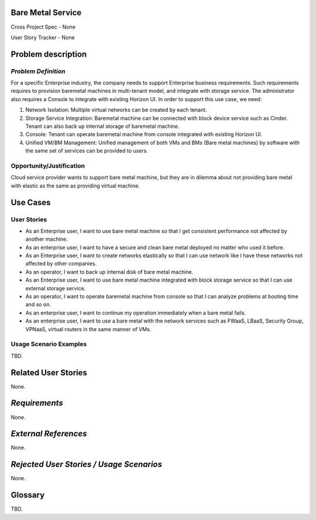 Bare Metal Service
==================

Cross Project Spec - None

User Story Tracker - None

Problem description
====================

*Problem Definition*
--------------------

For a specific Enterprise industry, the company needs to support Enterprise
business requirements. Such requirements requires to provision baremetal
machines in multi-tenant model, and integrate with storage service.
The administrator also requires a Console to integrate with existing Horizon
UI. In order to support this use case, we need:

#. Network Isolation: Multiple virtual networks can be created by each tenant.

#. Storage Service Integration: Baremetal machine can be connected with block
   device service such as Cinder. Tenant can also back up internal storage of
   baremetal machine.

#. Console: Tenant can operate baremetal machine from console integrated with
   existing Horizon UI.

#. Unified VM/BM Management: Unified management of both VMs and BMs (Bare
   metal machines) by software with the same set of services can be provided
   to users.

Opportunity/Justification
-------------------------

Cloud service provider wants to support bare metal machine, but they are in
dilemma about not providing bare metal with elastic as the same as providing
virtual machine.

Use Cases
=========

User Stories
------------

* As an Enterprise user, I want to use bare metal machine so that I get
  consistent performance not affected by another machine.

* As an enterprise user, I want to have a secure and clean bare metal
  deployed no matter who used it before.

* As an Enterprise user, I want to create networks elastically so that I can
  use network like I have these networks not affected by other companies.

* As an operator, I want to back up internal disk of bare metal machine.

* As an Enterprise user, I want to use bare metal machine integrated with
  block storage service so that I can use external storage service.

* As an operator, I want to operate baremetal machine from console so that I
  can analyze problems at booting time and so on.

* As an enterprise user, I want to continue my operation immediately when
  a bare metal fails.

* As an enterprise user, I want to use a bare metal with the network
  services such as FWaaS, LBaaS, Security Group, VPNaaS, virtual routers
  in the same manner of VMs.

Usage Scenario Examples
------------------------

TBD.


Related User Stories
====================

None.

*Requirements*
==============

None.

*External References*
=====================

None.

*Rejected User Stories / Usage Scenarios*
=========================================

None.

Glossary
========

TBD.